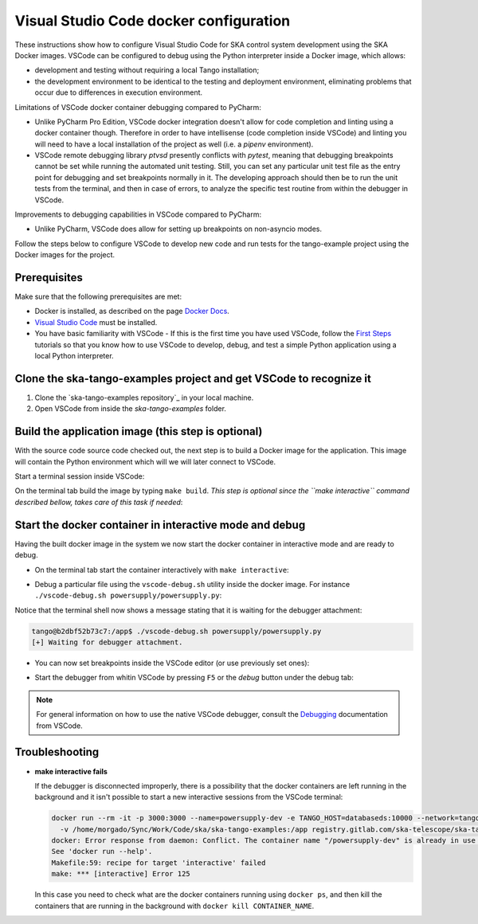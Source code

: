 .. _`Visual Studio Code docker configuration`:

Visual Studio Code docker configuration
***************************************

These instructions show how to configure Visual Studio Code for SKA
control system development using the SKA Docker images. VSCode can
be configured to debug using the Python interpreter inside a Docker
image, which allows:

- development and testing without requiring a local Tango installation;
- the development environment to be identical to the testing and deployment
  environment, eliminating problems that occur due to differences in
  execution environment.

Limitations of VSCode docker container debugging compared to PyCharm:

* Unlike PyCharm Pro Edition, VSCode docker integration doesn't allow for
  code completion and linting using a docker container though. Therefore
  in order to have intellisense (code completion inside VSCode) and linting
  you will need to have a local installation of the project as well (i.e.
  a *pipenv* environment).

* VSCode remote debugging library *ptvsd* presently conflicts with *pytest*,
  meaning that debugging breakpoints cannot be set while running the automated
  unit testing. Still, you can set any particular unit test file as the entry
  point for debugging and set breakpoints normally in it. The developing
  approach should then be to run the unit tests from the terminal, and then
  in case of errors, to analyze the specific test routine from within the
  debugger in VSCode.

Improvements to debugging capabilities in VSCode compared to PyCharm:

* Unlike PyCharm, VSCode does allow for setting up breakpoints on
  non-asyncio modes.

Follow the steps below to configure VSCode to develop new code and run
tests for the tango-example project using the
Docker images for the project.

Prerequisites
=============
Make sure that the following prerequisites are met:

- Docker is installed, as described on the page `Docker Docs`_.
- `Visual Studio Code`_ must be installed.
- You have basic familiarity with VSCode - If this is the first time you have
  used VSCode, follow the `First Steps`_ tutorials so that you know how to
  use VSCode to develop, debug, and test a simple Python application using a
  local Python interpreter.

.. _`Docker Docs`: https://docs.docker.com/
.. _`Visual Studio Code`: https://code.visualstudio.com/
.. _`First Steps`: https://code.visualstudio.com/docs/python/python-tutorial


Clone the ska-tango-examples project and get VSCode to recognize it
==============================================================

#. Clone the `ska-tango-examples repository`_ in your local machine.

#. Open VSCode from inside the *ska-tango-examples* folder.

.. _`tango-example repository`: https://gitlab.com/ska-telescope/ska-tango-examples


Build the application image (this step is optional)
===================================================

With the source code source code checked out, the next step is to build a
Docker image for the application. This image will contain the Python
environment which will we will later connect to VSCode.

Start a terminal session inside VSCode:

.. image:: vscode-terminal.png
    :align: center


On the terminal tab build the image by typing ``make build``. *This step is
optional since the ``make interactive`` command described bellow, takes
care of this task if needed*:

.. image:: vscode-build.png
    :align: center


Start the docker container in interactive mode and debug
========================================================

Having the built docker image in the system we now start the docker container
in interactive mode and are ready to debug.

* On the terminal tab start the container interactively with
  ``make interactive``:

.. image:: vscode-interactive.png
    :align: center

* Debug a particular file using the ``vscode-debug.sh`` utility inside
  the docker image. For instance
  ``./vscode-debug.sh powersupply/powersupply.py``:

.. image:: vscode-connect.png
    :align: center

Notice that the terminal shell now shows a message stating that it is waiting
for the debugger attachment:

.. code-block:: console

    tango@b2dbf52b73c7:/app$ ./vscode-debug.sh powersupply/powersupply.py 
    [+] Waiting for debugger attachment.

* You can now set breakpoints inside the VSCode editor (or use previously set
  ones):

.. image:: vscode-breakpoints.png
    :align: center

* Start the debugger from whitin VSCode by pressing ``F5`` or the *debug*
  button under the debug tab:

.. image:: vscode-debug.png
    :align: center


.. note::
    For general information on how to use the native VSCode debugger, consult the
    `Debugging`_ documentation from VSCode.


.. _`Debugging`: https://code.visualstudio.com/Docs/editor/debugging

Troubleshooting
===============

- **make interactive fails**

  If the debugger is disconnected improperly, there is a possibility that the
  docker containers are left running in the background and it isn't possible
  to start a new interactive sessions from the VSCode terminal:
  
  .. code-block:: console
  
      docker run --rm -it -p 3000:3000 --name=powersupply-dev -e TANGO_HOST=databaseds:10000 --network=tango-example_default \
        -v /home/morgado/Sync/Work/Code/ska/ska-tango-examples:/app registry.gitlab.com/ska-telescope/ska-tango-examples/powersupply:latest /bin/bash
      docker: Error response from daemon: Conflict. The container name "/powersupply-dev" is already in use by container "215a9150910605a0670058a0023cbd2d180f1cea11d196b2a413910fb428e290". You have to remove (or rename) that container to be able to reuse that name.
      See 'docker run --help'.
      Makefile:59: recipe for target 'interactive' failed
      make: *** [interactive] Error 125
  
  In this case you need to check what are the docker containers running using
  ``docker ps``, and then kill the containers that are running in the background
  with ``docker kill CONTAINER_NAME``.
